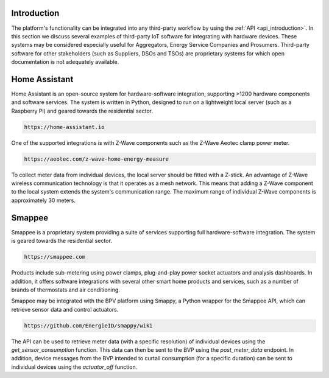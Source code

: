 .. _integrations_introduction:

Introduction
============

The platform's functionality can be integrated into any third-party workflow by using the :ref:`API <api_introduction>`.
In this section we discuss several examples of third-party IoT software for integrating with hardware devices.
These systems may be considered especially useful for Aggregators, Energy Service Companies and Prosumers.
Third-party software for other stakeholders (such as Suppliers, DSOs and TSOs) are proprietary systems for which open documentation is not adequately available.

.. _home_assistant:

Home Assistant
==============

Home Assistant is an open-source system for hardware-software integration, supporting >1200 hardware components and software services.
The system is written in Python, designed to run on a lightweight local server (such as a Raspberry Pi) and geared towards the residential sector.

.. code-block:: html

    https://home-assistant.io

One of the supported integrations is with Z-Wave components such as the Z-Wave Aeotec clamp power meter.

.. code-block:: html

    https://aeotec.com/z-wave-home-energy-measure

To collect meter data from individual devices, the local server should be fitted with a Z-stick.
An advantage of Z-Wave wireless communication technology is that it operates as a mesh network.
This means that adding a Z-Wave component to the local system extends the system's communication range.
The maximum range of individual Z-Wave components is approximately 30 meters.

.. _smappee:

Smappee
=======

Smappee is a proprietary system providing a suite of services supporting full hardware-software integration.
The system is geared towards the residential sector.

.. code-block:: html

    https://smappee.com

Products include sub-metering using power clamps, plug-and-play power socket actuators and analysis dashboards.
In addition, it offers software integrations with several other smart home products and services,
such as a number of brands of thermostats and air conditioning.

Smappee may be integrated with the BPV platform using Smappy,
a Python wrapper for the Smappee API, which can retrieve sensor data and control actuators.

.. code-block:: html

    https://github.com/EnergieID/smappy/wiki

The API can be used to retrieve meter data (with a specific resolution) of individual devices using the `get_sensor_consumption` function.
This data can then be sent to the BVP using the `post_meter_data` endpoint.
In addition, device messages from the BVP intended to curtail consumption (for a specific duration) can be sent to individual devices using the `actuator_off` function.
